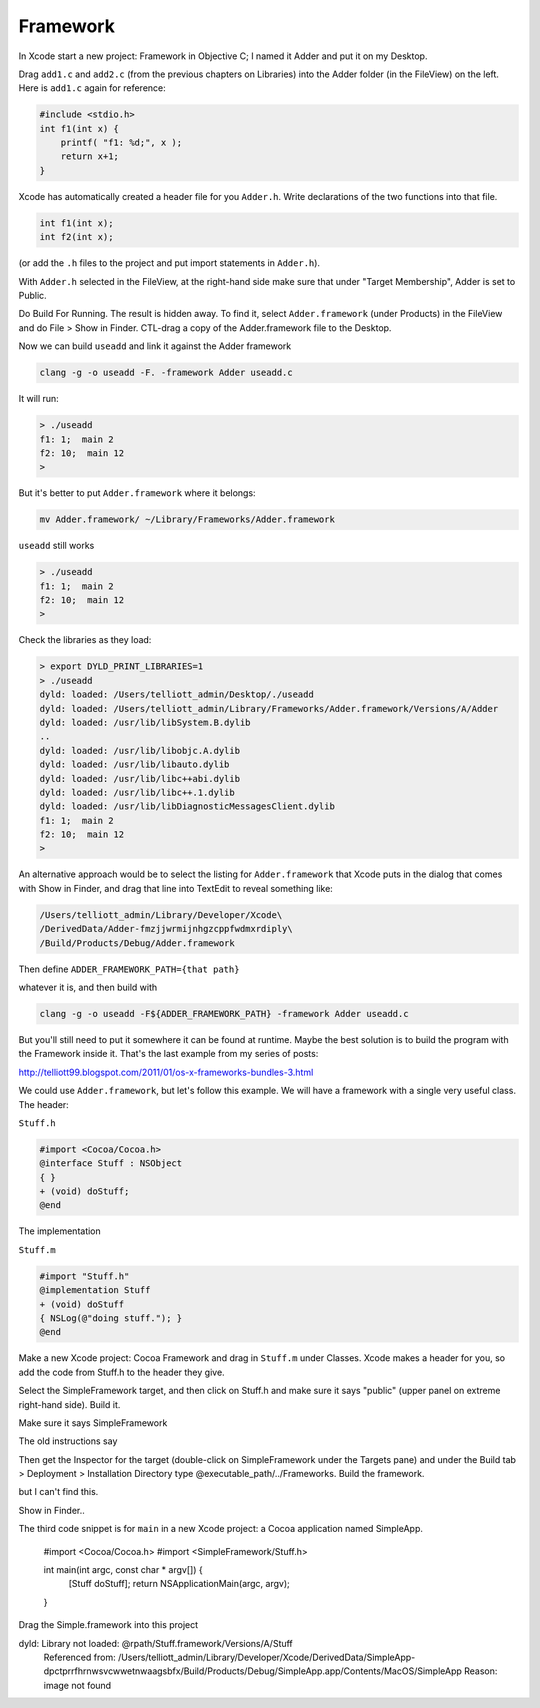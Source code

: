 .. _framework:

#########
Framework
#########

In Xcode start a new project: Framework in Objective C; I named it Adder and put it on my Desktop.

Drag ``add1.c`` and ``add2.c`` (from the previous chapters on Libraries) into the Adder folder (in the FileView) on the left. Here is ``add1.c`` again for reference:

.. sourcecode:: c

    #include <stdio.h>
    int f1(int x) {
        printf( "f1: %d;", x );
        return x+1;
    }

Xcode has automatically created a header file for you ``Adder.h``.  Write declarations of the two functions into that file.

.. sourcecode:: c

    int f1(int x);
    int f2(int x);
    
(or add the ``.h`` files to the project and put import statements in ``Adder.h``).
    
With ``Adder.h`` selected in the FileView, at the right-hand side make sure that under "Target Membership", Adder is set to Public.

.. image:: /figures/fw1.png
   :scale: 100 %

Do Build For Running.  The result is hidden away.  To find it, select ``Adder.framework`` (under Products) in the FileView and do File > Show in Finder.  CTL-drag a copy of the Adder.framework file to the Desktop.  

Now we can build ``useadd`` and link it against the Adder framework

.. sourcecode:: bash

    clang -g -o useadd -F. -framework Adder useadd.c

It will run:

.. sourcecode:: bash

    > ./useadd
    f1: 1;  main 2
    f2: 10;  main 12
    >

But it's better to put ``Adder.framework`` where it belongs:

.. sourcecode:: bash

    mv Adder.framework/ ~/Library/Frameworks/Adder.framework

``useadd`` still works

.. sourcecode:: bash

    > ./useadd
    f1: 1;  main 2
    f2: 10;  main 12
    >

Check the libraries as they load:

.. sourcecode:: bash

    > export DYLD_PRINT_LIBRARIES=1
    > ./useadd
    dyld: loaded: /Users/telliott_admin/Desktop/./useadd
    dyld: loaded: /Users/telliott_admin/Library/Frameworks/Adder.framework/Versions/A/Adder
    dyld: loaded: /usr/lib/libSystem.B.dylib
    ..
    dyld: loaded: /usr/lib/libobjc.A.dylib
    dyld: loaded: /usr/lib/libauto.dylib
    dyld: loaded: /usr/lib/libc++abi.dylib
    dyld: loaded: /usr/lib/libc++.1.dylib
    dyld: loaded: /usr/lib/libDiagnosticMessagesClient.dylib
    f1: 1;  main 2
    f2: 10;  main 12
    >

An alternative approach would be to select the listing for ``Adder.framework`` that Xcode puts in the dialog that comes with Show in Finder, and drag that line into TextEdit to reveal something like:

.. sourcecode:: bash

    /Users/telliott_admin/Library/Developer/Xcode\
    /DerivedData/Adder-fmzjjwrmijnhgzcppfwdmxrdiply\
    /Build/Products/Debug/Adder.framework

Then define ``ADDER_FRAMEWORK_PATH={that path}`` 

whatever it is, and then build with 

.. sourcecode:: bash

    clang -g -o useadd -F${ADDER_FRAMEWORK_PATH} -framework Adder useadd.c

But you'll still need to put it somewhere it can be found at runtime.  Maybe the best solution is to build the program with the Framework inside it.  That's the last example from my series of posts:

http://telliott99.blogspot.com/2011/01/os-x-frameworks-bundles-3.html

We could use ``Adder.framework``, but let's follow this example.  We will have a framework with a single very useful class.  The header:

``Stuff.h``

.. sourcecode:: objective-c

    #import <Cocoa/Cocoa.h>
    @interface Stuff : NSObject
    { }
    + (void) doStuff;
    @end

The implementation 

``Stuff.m``

.. sourcecode:: objective-c

    #import "Stuff.h"
    @implementation Stuff
    + (void) doStuff
    { NSLog(@"doing stuff."); }
    @end

Make a new Xcode project: Cocoa Framework and drag in ``Stuff.m`` under Classes. Xcode makes a header for you, so add the code from Stuff.h to the header they give. 

Select the SimpleFramework target, and then click on Stuff.h and make sure it says "public" (upper panel on extreme right-hand side).  Build it.

Make sure it says SimpleFramework

The old instructions say

Then get the Inspector for the target (double-click on SimpleFramework under the Targets pane) and under the Build tab > Deployment > Installation Directory type @executable_path/../Frameworks. Build the framework.

but I can't find this.

Show in Finder..

The third code snippet is for ``main`` in a new Xcode project:  a Cocoa application named SimpleApp.

    #import <Cocoa/Cocoa.h>
    #import <SimpleFramework/Stuff.h>

    int main(int argc, const char * argv[]) {
        [Stuff doStuff];
        return NSApplicationMain(argc, argv);
    }

Drag the Simple.framework into this project

dyld: Library not loaded: @rpath/Stuff.framework/Versions/A/Stuff
  Referenced from: /Users/telliott_admin/Library/Developer/Xcode/DerivedData/SimpleApp-dpctprrfhrnwsvcwwetnwaagsbfx/Build/Products/Debug/SimpleApp.app/Contents/MacOS/SimpleApp
  Reason: image not found


